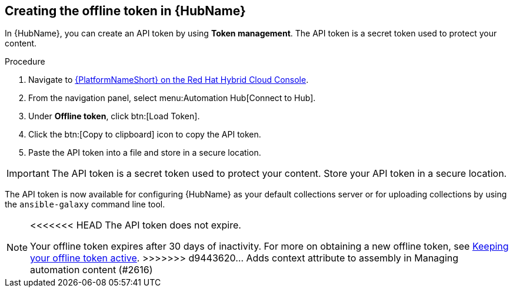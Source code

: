// Module included in the following assemblies:
// obtaining-token/master.adoc
[id="proc-create-api-token_{context}"]
== Creating the offline token in {HubName}

In {HubName}, you can create an API token by using *Token management*. The API token is a secret token used to protect your content.

.Procedure

. Navigate to link:https://console.redhat.com/ansible/automation-hub/token/[{PlatformNameShort} on the Red Hat Hybrid Cloud Console].
. From the navigation panel, select menu:Automation Hub[Connect to Hub].
. Under *Offline token*, click btn:[Load Token].
. Click the btn:[Copy to clipboard] icon to copy the API token.
. Paste the API token into a file and store in a secure location.

[IMPORTANT]
====
The API token is a secret token used to protect your content. Store your API token in a secure location.
====

The API token is now available for configuring {HubName} as your default collections server or for uploading collections by using the `ansible-galaxy` command line tool.

[NOTE]
====
<<<<<<< HEAD
The API token does not expire. 
=======
Your offline token expires after 30 days of inactivity. For more on obtaining a new offline token, see xref:con-offline-token-active_cloud-sync[Keeping your offline token active].
>>>>>>> d9443620... Adds context attribute to assembly in Managing automation content (#2616)
====